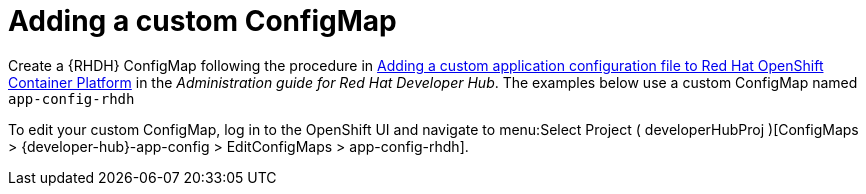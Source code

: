:_mod-docs-content-type: PROCEDURE

[id="rhdh-add-custom-configmap_{context}"]
= Adding a custom ConfigMap

Create a {RHDH} ConfigMap following the procedure in
link:{BaseURL}/red_hat_developer_hub/{RHDHVers}/html/administration_guide_for_red_hat_developer_hub/assembly-add-custom-app-file-openshift_admin-rhdh[Adding a custom application configuration file to Red Hat OpenShift Container Platform]
in the _Administration guide for Red Hat Developer Hub_.
The examples below use a custom ConfigMap named `app-config-rhdh`

To edit your custom ConfigMap, log in to the OpenShift UI and navigate to menu:Select Project ( developerHubProj )[ConfigMaps > {developer-hub}-app-config > EditConfigMaps > app-config-rhdh].

